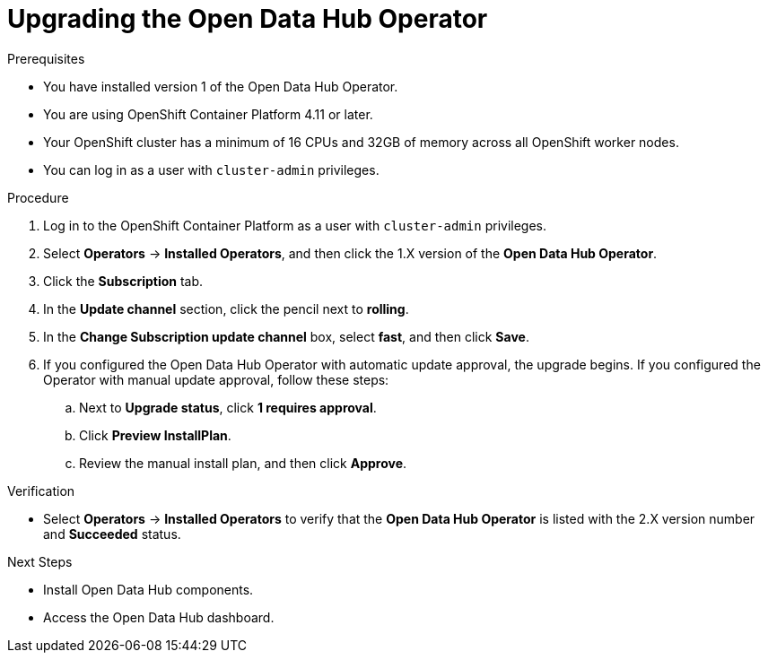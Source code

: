 :_module-type: PROCEDURE

[id="upgrading-the-odh-operator_{context}"]
= Upgrading the Open Data Hub Operator

.Prerequisites
* You have installed version 1 of the Open Data Hub Operator.
* You are using OpenShift Container Platform 4.11 or later.
* Your OpenShift cluster has a minimum of 16 CPUs and 32GB of memory across all OpenShift worker nodes.
* You can log in as a user with `cluster-admin` privileges.

.Procedure
. Log in to the OpenShift Container Platform as a user with `cluster-admin` privileges.
. Select *Operators* -> *Installed Operators*, and then click the 1.X version of the *Open Data Hub Operator*.
. Click the *Subscription* tab.
. In the *Update channel* section, click the pencil next to *rolling*.
. In the *Change Subscription update channel* box, select *fast*, and then click *Save*.
. If you configured the Open Data Hub Operator with automatic update approval, the upgrade begins. If you configured the Operator with manual update approval, follow these steps:
.. Next to *Upgrade status*, click *1 requires approval*.
.. Click *Preview InstallPlan*.
.. Review the manual install plan, and then click *Approve*.

.Verification
* Select *Operators* -> *Installed Operators* to verify that the *Open Data Hub Operator* is listed with the 2.X version number and *Succeeded* status.

.Next Steps
* Install Open Data Hub components.
* Access the Open Data Hub dashboard.
